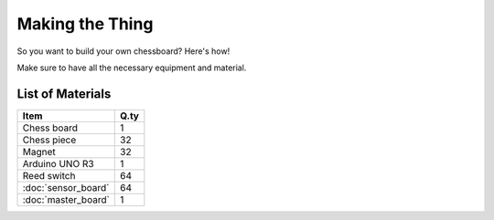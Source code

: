 Making the Thing
================

So you want to build your own chessboard? Here's how!

Make sure to have all the necessary equipment and material.

List of Materials
-----------------

+---------------------+------+
| Item                | Q.ty |
+=====================+======+
| Chess board         | 1    |
+---------------------+------+
| Chess piece         | 32   |
+---------------------+------+
| Magnet              | 32   |
+---------------------+------+
| Arduino UNO R3      | 1    |
+---------------------+------+
| Reed switch         | 64   |
+---------------------+------+
| :doc:`sensor_board` | 64   |
+---------------------+------+
| :doc:`master_board` | 1    |
+---------------------+------+
